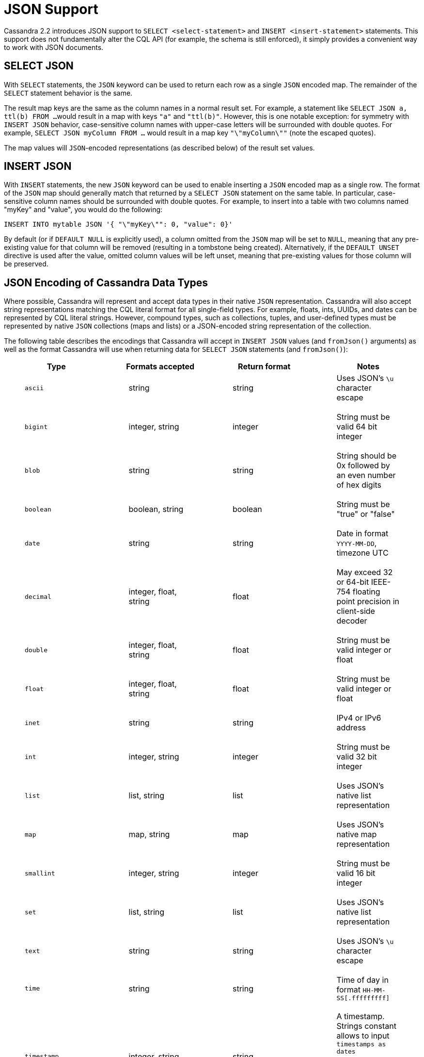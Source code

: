 = JSON Support

Cassandra 2.2 introduces JSON support to `SELECT <select-statement>` and
`INSERT <insert-statement>` statements. This support does not
fundamentally alter the CQL API (for example, the schema is still
enforced), it simply provides a convenient way to work with JSON
documents.

== SELECT JSON

With `SELECT` statements, the `JSON` keyword can be used to return each
row as a single `JSON` encoded map. The remainder of the `SELECT`
statement behavior is the same.

The result map keys are the same as the column names in a normal result
set. For example, a statement like `SELECT JSON a, ttl(b) FROM ...`
would result in a map with keys `"a"` and `"ttl(b)"`. However, this is
one notable exception: for symmetry with `INSERT JSON` behavior,
case-sensitive column names with upper-case letters will be surrounded
with double quotes. For example, `SELECT JSON myColumn FROM ...` would
result in a map key `"\"myColumn\""` (note the escaped quotes).

The map values will `JSON`-encoded representations (as described below)
of the result set values.

== INSERT JSON

With `INSERT` statements, the new `JSON` keyword can be used to enable
inserting a `JSON` encoded map as a single row. The format of the `JSON`
map should generally match that returned by a `SELECT JSON` statement on
the same table. In particular, case-sensitive column names should be
surrounded with double quotes. For example, to insert into a table with
two columns named "myKey" and "value", you would do the following:

[source,cql]
----
INSERT INTO mytable JSON '{ "\"myKey\"": 0, "value": 0}'
----

By default (or if `DEFAULT NULL` is explicitly used), a column omitted
from the `JSON` map will be set to `NULL`, meaning that any pre-existing
value for that column will be removed (resulting in a tombstone being
created). Alternatively, if the `DEFAULT UNSET` directive is used after
the value, omitted column values will be left unset, meaning that
pre-existing values for those column will be preserved.

== JSON Encoding of Cassandra Data Types

Where possible, Cassandra will represent and accept data types in their
native `JSON` representation. Cassandra will also accept string
representations matching the CQL literal format for all single-field
types. For example, floats, ints, UUIDs, and dates can be represented by
CQL literal strings. However, compound types, such as collections,
tuples, and user-defined types must be represented by native `JSON`
collections (maps and lists) or a JSON-encoded string representation of
the collection.

The following table describes the encodings that Cassandra will accept
in `INSERT JSON` values (and `fromJson()` arguments) as well as the
format Cassandra will use when returning data for `SELECT JSON`
statements (and `fromJson()`):

[cols=",,,",options="header",]
|===
|Type |Formats accepted |Return format |Notes
a|
____
`ascii`
____

a|
____
string
____

a|
____
string
____

a|
____
Uses JSON's `\u` character escape
____

a|
____
`bigint`
____

a|
____
integer, string
____

a|
____
integer
____

a|
____
String must be valid 64 bit integer
____

a|
____
`blob`
____

a|
____
string
____

a|
____
string
____

a|
____
String should be 0x followed by an even number of hex digits
____

a|
____
`boolean`
____

a|
____
boolean, string
____

a|
____
boolean
____

a|
____
String must be "true" or "false"
____

a|
____
`date`
____

a|
____
string
____

a|
____
string
____

a|
____
Date in format `YYYY-MM-DD`, timezone UTC
____

a|
____
`decimal`
____

a|
____
integer, float, string
____

a|
____
float
____

a|
____
May exceed 32 or 64-bit IEEE-754 floating point precision in client-side
decoder
____

a|
____
`double`
____

a|
____
integer, float, string
____

a|
____
float
____

a|
____
String must be valid integer or float
____

a|
____
`float`
____

a|
____
integer, float, string
____

a|
____
float
____

a|
____
String must be valid integer or float
____

a|
____
`inet`
____

a|
____
string
____

a|
____
string
____

a|
____
IPv4 or IPv6 address
____

a|
____
`int`
____

a|
____
integer, string
____

a|
____
integer
____

a|
____
String must be valid 32 bit integer
____

a|
____
`list`
____

a|
____
list, string
____

a|
____
list
____

a|
____
Uses JSON's native list representation
____

a|
____
`map`
____

a|
____
map, string
____

a|
____
map
____

a|
____
Uses JSON's native map representation
____

a|
____
`smallint`
____

a|
____
integer, string
____

a|
____
integer
____

a|
____
String must be valid 16 bit integer
____

a|
____
`set`
____

a|
____
list, string
____

a|
____
list
____

a|
____
Uses JSON's native list representation
____

a|
____
`text`
____

a|
____
string
____

a|
____
string
____

a|
____
Uses JSON's `\u` character escape
____

a|
____
`time`
____

a|
____
string
____

a|
____
string
____

a|
____
Time of day in format `HH-MM-SS[.fffffffff]`
____

a|
____
`timestamp`
____

a|
____
integer, string
____

a|
____
string
____

a|
____
A timestamp. Strings constant allows to input `timestamps
as dates <timestamps>`. Datestamps with format `YYYY-MM-DD HH:MM:SS.SSS`
are returned.
____

a|
____
`timeuuid`
____

a|
____
string
____

a|
____
string
____

a|
____
Type 1 UUID. See `constant` for the UUID format
____

a|
____
`tinyint`
____

a|
____
integer, string
____

a|
____
integer
____

a|
____
String must be valid 8 bit integer
____

a|
____
`tuple`
____

a|
____
list, string
____

a|
____
list
____

a|
____
Uses JSON's native list representation
____

a|
____
`UDT`
____

a|
____
map, string
____

a|
____
map
____

a|
____
Uses JSON's native map representation with field names as keys
____

a|
____
`uuid`
____

a|
____
string
____

a|
____
string
____

a|
____
See `constant` for the UUID format
____

a|
____
`varchar`
____

a|
____
string
____

a|
____
string
____

a|
____
Uses JSON's `\u` character escape
____

a|
____
`varint`
____

a|
____
integer, string
____

a|
____
integer
____

a|
____
Variable length; may overflow 32 or 64 bit integers in client-side
decoder
____

|===

== The fromJson() Function

The `fromJson()` function may be used similarly to `INSERT JSON`, but
for a single column value. It may only be used in the `VALUES` clause of
an `INSERT` statement or as one of the column values in an `UPDATE`,
`DELETE`, or `SELECT` statement. For example, it cannot be used in the
selection clause of a `SELECT` statement.

== The toJson() Function

The `toJson()` function may be used similarly to `SELECT JSON`, but for
a single column value. It may only be used in the selection clause of a
`SELECT` statement.
